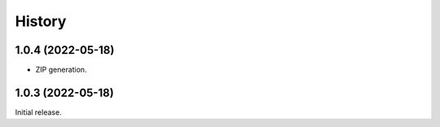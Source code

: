History
=======

1.0.4 (2022-05-18)
------------------

- ZIP generation.


1.0.3 (2022-05-18)
------------------

Initial release.